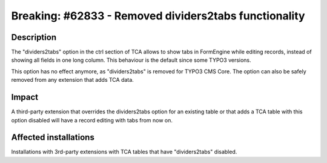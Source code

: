 ======================================================
Breaking: #62833 - Removed dividers2tabs functionality
======================================================

Description
===========

The "dividers2tabs" option in the ctrl section of TCA allows to show tabs in FormEngine while editing records,
instead of showing all fields in one long column. This behaviour is the default since some TYPO3 versions.

This option has no effect anymore, as "dividers2tabs" is removed for TYPO3 CMS Core. The option can also be
safely removed from any extension that adds TCA data.


Impact
======

A third-party extension that overrides the dividers2tabs option for an existing table or that adds a TCA table
with this option disabled will have a record editing with tabs from now on.


Affected installations
======================

Installations with 3rd-party extensions with TCA tables that have "dividers2tabs" disabled.